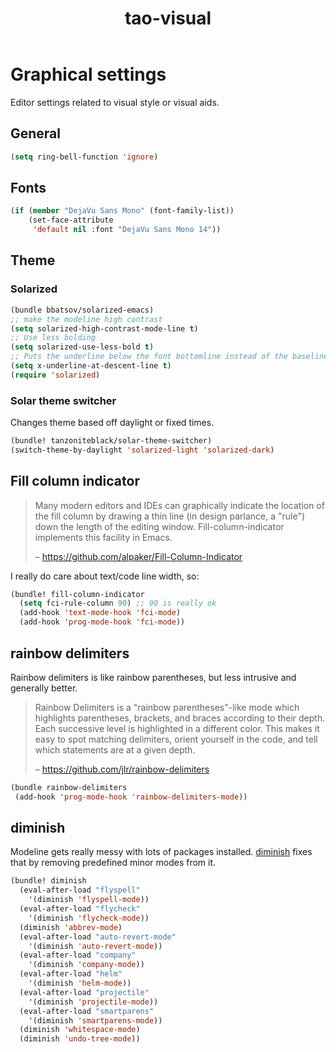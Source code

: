 #+TITLE: tao-visual

* Graphical settings

Editor settings related to visual style or visual aids.

** General

#+BEGIN_SRC emacs-lisp
(setq ring-bell-function 'ignore)
#+END_SRC

** Fonts

#+BEGIN_SRC emacs-lisp
(if (member "DejaVu Sans Mono" (font-family-list))
    (set-face-attribute
     'default nil :font "DejaVu Sans Mono 14"))
#+END_SRC

** Theme

*** Solarized

#+BEGIN_SRC emacs-lisp
(bundle bbatsov/solarized-emacs)
;; make the modeline high contrast
(setq solarized-high-contrast-mode-line t)
;; Use less bolding
(setq solarized-use-less-bold t)
;; Puts the underline below the font bottomline instead of the baseline.
(setq x-underline-at-descent-line t)
(require 'solarized)
#+END_SRC

*** Solar theme switcher

Changes theme based off daylight or fixed times.

#+BEGIN_SRC emacs-lisp
(bundle! tanzoniteblack/solar-theme-switcher)
(switch-theme-by-daylight 'solarized-light 'solarized-dark)
#+END_SRC

** Fill column indicator

#+BEGIN_QUOTE
  Many modern editors and IDEs can graphically indicate the location of
  the fill column by drawing a thin line (in design parlance, a "rule") down
  the length of the editing window. Fill-column-indicator implements this
  facility in Emacs.

  -- [[https://github.com/alpaker/Fill-Column-Indicator][https://github.com/alpaker/Fill-Column-Indicator]]
#+END_QUOTE

I really do care about text/code line width, so:

#+BEGIN_SRC emacs-lisp
(bundle! fill-column-indicator
  (setq fci-rule-column 90) ;; 90 is really ok
  (add-hook 'text-mode-hook 'fci-mode)
  (add-hook 'prog-mode-hook 'fci-mode))
#+END_SRC

** rainbow delimiters

Rainbow delimiters is like rainbow parentheses, but less intrusive and generally
better.

#+BEGIN_QUOTE
  Rainbow Delimiters is a "rainbow parentheses"-like mode which highlights
  parentheses, brackets, and braces according to their depth. Each successive
  level is highlighted in a different color. This makes it easy to spot
  matching delimiters, orient yourself in the code, and tell which statements
  are at a given depth.

  -- [[https://github.com/jlr/rainbow-delimiters][https://github.com/jlr/rainbow-delimiters]]
#+END_QUOTE

#+BEGIN_SRC emacs-lisp
(bundle rainbow-delimiters
 (add-hook 'prog-mode-hook 'rainbow-delimiters-mode))
#+END_SRC

** diminish

Modeline gets really messy with lots of packages installed. [[https://github.com/emacsmirror/diminish][diminish]] fixes
that by removing predefined minor modes from it.

#+BEGIN_SRC emacs-lisp
(bundle! diminish
  (eval-after-load "flyspell"
    '(diminish 'flyspell-mode))
  (eval-after-load "flycheck"
    '(diminish 'flycheck-mode))
  (diminish 'abbrev-mode)
  (eval-after-load "auto-revert-mode"
    '(diminish 'auto-revert-mode))
  (eval-after-load "company"
    '(diminish 'company-mode))
  (eval-after-load "helm"
    '(diminish 'helm-mode))
  (eval-after-load "projectile"
    '(diminish 'projectile-mode))
  (eval-after-load "smartparens"
    '(diminish 'smartparens-mode))
  (diminish 'whitespace-mode)
  (diminish 'undo-tree-mode))
#+END_SRC
